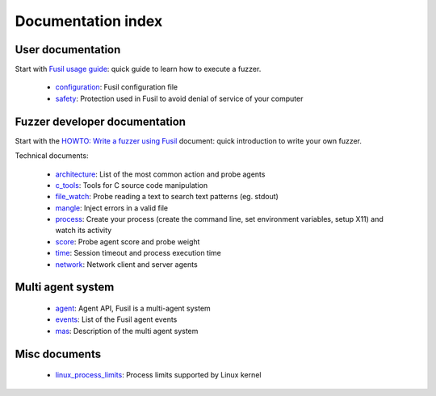 +++++++++++++++++++
Documentation index
+++++++++++++++++++

User documentation
==================

Start with `Fusil usage guide`_: quick guide to learn how to execute a fuzzer.

 * configuration_: Fusil configuration file
 * safety_: Protection used in Fusil to avoid denial of service of your computer

.. _`Fusil usage guide`: usage.html
.. _configuration: configuration.html
.. _safety: safety.html

Fuzzer developer documentation
==============================

Start with the `HOWTO: Write a fuzzer using Fusil`_ document: quick introduction to write
your own fuzzer.

Technical documents:

 * architecture_: List of the most common action and probe agents
 * c_tools_: Tools for C source code manipulation
 * file_watch_: Probe reading a text to search text patterns (eg. stdout)
 * mangle_: Inject errors in a valid file
 * process_: Create your process (create the command line, set environment
   variables, setup X11) and watch its activity
 * score_: Probe agent score and probe weight
 * time_: Session timeout and process execution time
 * network_: Network client and server agents

.. _`HOWTO: Write a fuzzer using Fusil`: howto_write_fuzzer.html
.. _architecture: architecture.html
.. _c_tools: c_tools.html
.. _file_watch: file_watch.html
.. _mangle: mangle.html
.. _process: process.html
.. _score: score.html
.. _time: time.html
.. _network: network.html

Multi agent system
==================

 * agent_: Agent API, Fusil is a multi-agent system
 * events_: List of the Fusil agent events
 * mas_: Description of the multi agent system

.. _agent: agent.html
.. _events: events.html
.. _mas: mas.html

Misc documents
==============

 * linux_process_limits_: Process limits supported by Linux kernel

.. _linux_process_limits: linux_process_limits.html

